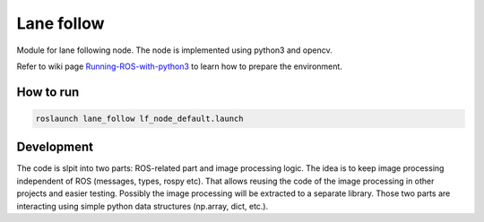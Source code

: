 Lane follow
=====================================

Module for lane following node.
The node is implemented using python3 and opencv. 

Refer to wiki page `Running-ROS-with-python3 <https://github.com/serge-m/robocar_v2/wiki/Running-ROS-with-python3>`_ 
to learn how to prepare the environment.


How to run
---------------------------------------------

.. code-block::

    roslaunch lane_follow lf_node_default.launch



Development
--------------------------------------------

The code is slpit into two parts: ROS-related part and image processing logic. 
The idea is to keep image processing independent of ROS (messages, types, rospy etc). 
That allows reusing the code of the image processing in other projects and easier testing. 
Possibly the image processing will be extracted to a separate library.
Those two parts are interacting using simple python data structures (np.array, dict, etc.).




